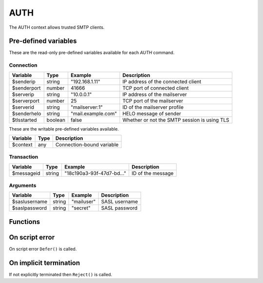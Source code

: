 .. module:: auth

AUTH
====

The AUTH context allows trusted SMTP clients.

Pre-defined variables
---------------------

These are the read-only pre-defined variables available for each `AUTH` command.

Connection
^^^^^^^^^^

================= ======= ========================== ===========
Variable          Type    Example                    Description
================= ======= ========================== ===========
$senderip         string  "192.168.1.11"             IP address of the connected client
$senderport       number  41666                      TCP port of connected client
$serverip         string  "10.0.0.1"                 IP address of the mailserver
$serverport       number  25                         TCP port of the mailserver
$serverid         string  "mailserver\:1"            ID of the mailserver profile
$senderhelo       string  "mail.example.com"         HELO message of sender
$tlsstarted       boolean false                      Whether or not the SMTP session is using TLS
================= ======= ========================== ===========

These are the writable pre-defined variables available.

================= ======= ===========
Variable          Type    Description
================= ======= ===========
$context          any     Connection-bound variable
================= ======= ===========

Transaction
^^^^^^^^^^^

================= ======= ========================== ===========
Variable          Type    Example                    Description
================= ======= ========================== ===========
$messageid        string  "18c190a3-93f-47d7-bd..."  ID of the message
================= ======= ========================== ===========

Arguments
^^^^^^^^^

================= ======= ========================== ===========
Variable          Type    Example                    Description
================= ======= ========================== ===========
$saslusername     string  "mailuser"                 SASL username
$saslpassword     string  "secret"                   SASL password
================= ======= ========================== ===========

Functions
---------

.. function:: Accept()

  Authorize the login request.

  :return: doesn't return, script is terminated

.. function:: Reject([reason, [options]])

  Reject the login request.

  :param string reason: the reject message
  :param array options: an options array
  :return: doesn't return, script is terminated

  The following options are available in the options array.

   * **disconnect** (boolean) disconnect the client. The default is ``false``.
   * **reply_codes** (array) The array may contain *code* (number) and *enhanced* (array of three numbers). The default is pre-defined.

.. function:: Defer([reason, [options]])

  Defer the login request with a temporary (454) error.

  :param string reason: the defer message
  :param array options: an options array
  :return: doesn't return, script is terminated

  The following options are available in the options array.

   * **disconnect** (boolean) disconnect the client. The default is ``false``.
   * **reply_codes** (array) The array may contain *code* (number) and *enhanced* (array of three numbers). The default is pre-defined.

On script error
---------------

On script error ``Defer()`` is called.

On implicit termination
-----------------------

If not explicitly terminated then ``Reject()`` is called.
